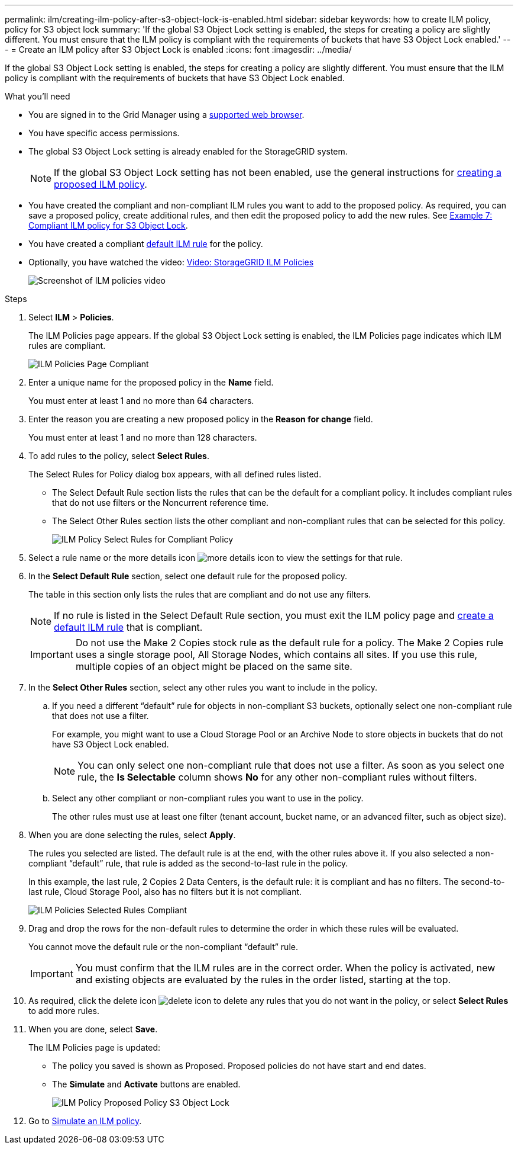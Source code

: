 ---
permalink: ilm/creating-ilm-policy-after-s3-object-lock-is-enabled.html
sidebar: sidebar
keywords: how to create ILM policy, policy for S3 object lock
summary: 'If the global S3 Object Lock setting is enabled, the steps for creating a policy are slightly different. You must ensure that the ILM policy is compliant with the requirements of buckets that have S3 Object Lock enabled.'
---
= Create an ILM policy after S3 Object Lock is enabled
:icons: font
:imagesdir: ../media/

[.lead]
If the global S3 Object Lock setting is enabled, the steps for creating a policy are slightly different. You must ensure that the ILM policy is compliant with the requirements of buckets that have S3 Object Lock enabled.

.What you'll need

* You are signed in to the Grid Manager using a xref:../admin/web-browser-requirements.adoc[supported web browser].
* You have specific access permissions.
* The global S3 Object Lock setting is already enabled for the StorageGRID system.
+
NOTE: If the global S3 Object Lock setting has not been enabled, use the general instructions for xref:creating-proposed-ilm-policy.adoc[creating a proposed ILM policy].

* You have created the compliant and non-compliant ILM rules you want to add to the proposed policy. As required, you can save a proposed policy, create additional rules, and then edit the proposed policy to add the new rules. See
xref:example-7-compliant-ilm-policy-for-s3-object-lock.adoc[Example 7: Compliant ILM policy for S3 Object Lock].

* You have created a compliant xref:creating-default-ilm-rule.adoc[default ILM rule] for the policy.

* Optionally, you have watched the video: https://netapp.hosted.panopto.com/Panopto/Pages/Viewer.aspx?id=c929e94e-353a-4375-b112-acc5013c81c7[Video: StorageGRID ILM Policies^]
+
image::../media/video-screenshot-ilm-policies.png[Screenshot of ILM policies video]


.Steps

. Select *ILM* > *Policies*.
+
The ILM Policies page appears. If the global S3 Object Lock setting is enabled, the ILM Policies page indicates which ILM rules are compliant.
+
image::../media/ilm_policies_page_compliant.png[ILM Policies Page Compliant]

. Enter a unique name for the proposed policy in the *Name* field.
+
You must enter at least 1 and no more than 64 characters.

. Enter the reason you are creating a new proposed policy in the *Reason for change* field.
+
You must enter at least 1 and no more than 128 characters.

. To add rules to the policy, select *Select Rules*.
+
The Select Rules for Policy dialog box appears, with all defined rules listed.

 ** The Select Default Rule section lists the rules that can be the default for a compliant policy. It includes compliant rules that do not use filters or the Noncurrent reference time.
 ** The Select Other Rules section lists the other compliant and non-compliant rules that can be selected for this policy.
+ 
image::../media/ilm_policy_select_rules_for_compliant_policy.png[ILM Policy Select Rules for Compliant Policy]

. Select a rule name or the more details icon image:../media/icon_nms_more_details.gif[more details icon] to view the settings for that rule.
. In the *Select Default Rule* section, select one default rule for the proposed policy.
+
The table in this section only lists the rules that are compliant and do not use any filters.
+
NOTE: If no rule is listed in the Select Default Rule section, you must exit the ILM policy page and xref:creating-default-ilm-rule.adoc[create a default ILM rule] that is compliant.

+
IMPORTANT: Do not use the Make 2 Copies stock rule as the default rule for a policy. The Make 2 Copies rule uses a single storage pool, All Storage Nodes, which contains all sites. If you use this rule, multiple copies of an object might be placed on the same site.

. In the *Select Other Rules* section, select any other rules you want to include in the policy.
 .. If you need a different "`default`" rule for objects in non-compliant S3 buckets, optionally select one non-compliant rule that does not use a filter.
+
For example, you might want to use a Cloud Storage Pool or an Archive Node to store objects in buckets that do not have S3 Object Lock enabled.
+
NOTE: You can only select one non-compliant rule that does not use a filter. As soon as you select one rule, the *Is Selectable* column shows *No* for any other non-compliant rules without filters.

 .. Select any other compliant or non-compliant rules you want to use in the policy.
+
The other rules must use at least one filter (tenant account, bucket name, or an advanced filter, such as object size).
. When you are done selecting the rules, select *Apply*.
+
The rules you selected are listed. The default rule is at the end, with the other rules above it. If you also selected a non-compliant "`default`" rule, that rule is added as the second-to-last rule in the policy.
+
In this example, the last rule, 2 Copies 2 Data Centers, is the default rule: it is compliant and has no filters. The second-to-last rule, Cloud Storage Pool, also has no filters but it is not compliant.
+
image::../media/ilm_policies_selected_rules_compliant.png[ILM Policies Selected Rules Compliant]
+
. Drag and drop the rows for the non-default rules to determine the order in which these rules will be evaluated.
+
You cannot move the default rule or the non-compliant "`default`" rule.
+
IMPORTANT: You must confirm that the ILM rules are in the correct order. When the policy is activated, new and existing objects are evaluated by the rules in the order listed, starting at the top.

. As required, click the delete icon image:../media/icon_nms_delete_new.gif[delete icon] to delete any rules that you do not want in the policy, or select *Select Rules* to add more rules.
. When you are done, select *Save*.
+
The ILM Policies page is updated:

 ** The policy you saved is shown as Proposed. Proposed policies do not have start and end dates.
 ** The *Simulate* and *Activate* buttons are enabled.
+
image::../media/ilm_policy_proposed_policy_s3_object_lock.png[ILM Policy Proposed Policy S3 Object Lock]

. Go to xref:simulating-ilm-policy.adoc[Simulate an ILM policy].
